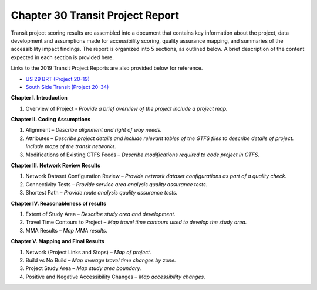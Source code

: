 Chapter 30 Transit Project Report
=====================================

Transit project scoring results are assembled into a document that contains key information about the project,
data development and assumptions made for accessibility scoring, quality assurance mapping, and summaries
of the accessibility impact findings.  The report is organized into 5 sections, as outlined below.  A brief
description of the content expected in each section is provided here.

Links to the 2019 Transit Project Reports are also provided below for reference.

- `US 29 BRT (Project 20-19) <https://bitbucket.org/renaissancelabs/docs/raw/5c63ffbf7f78da41d93951fdebbd3d5d4b9c95d3/source/ProjectReports/MDOT_Chapter_30_Project_2019_Project-Report_20_19_US29BRT.pdf>`_ 
- `South Side Transit (Project 20-34) <https://bitbucket.org/renaissancelabs/docs/raw/5c63ffbf7f78da41d93951fdebbd3d5d4b9c95d3/source/ProjectReports/MDOT_Chapter_30_Project_2019_Project-Report_20_34_Southside.pdf>`_ 


**Chapter I. Introduction**

1. Overview of Project - *Provide a brief overview of the project include a project map.*

**Chapter II. Coding Assumptions**

1. Alignment – *Describe alignment and right of way needs.*
2. Attributes – *Describe project details and include relevant tables of the GTFS files to describe details of project. Include maps of the transit networks.*
3. Modifications of Existing GTFS Feeds – *Describe modifications required to code project in GTFS.*

**Chapter III. Network Review Results**

1. Network Dataset Configuration Review – *Provide network dataset configurations as part of a quality check.*
2. Connectivity Tests – *Provide service area analysis quality assurance tests.*
3. Shortest Path – *Provide route analysis quality assurance tests.*

**Chapter IV. Reasonableness of results**

1. Extent of Study Area – *Describe study area and development.*
2. Travel Time Contours to Project – *Map travel time contours used to develop the study area.*
3. MMA Results – *Map MMA results.* 

**Chapter V. Mapping and Final Results**

1. Network (Project Links and Stops) – *Map of project.*
2. Build vs No Build – *Map average travel time changes by zone.*
3. Project Study Area – *Map study area boundary.*
4. Positive and Negative Accessibility Changes – *Map accessibility changes.*